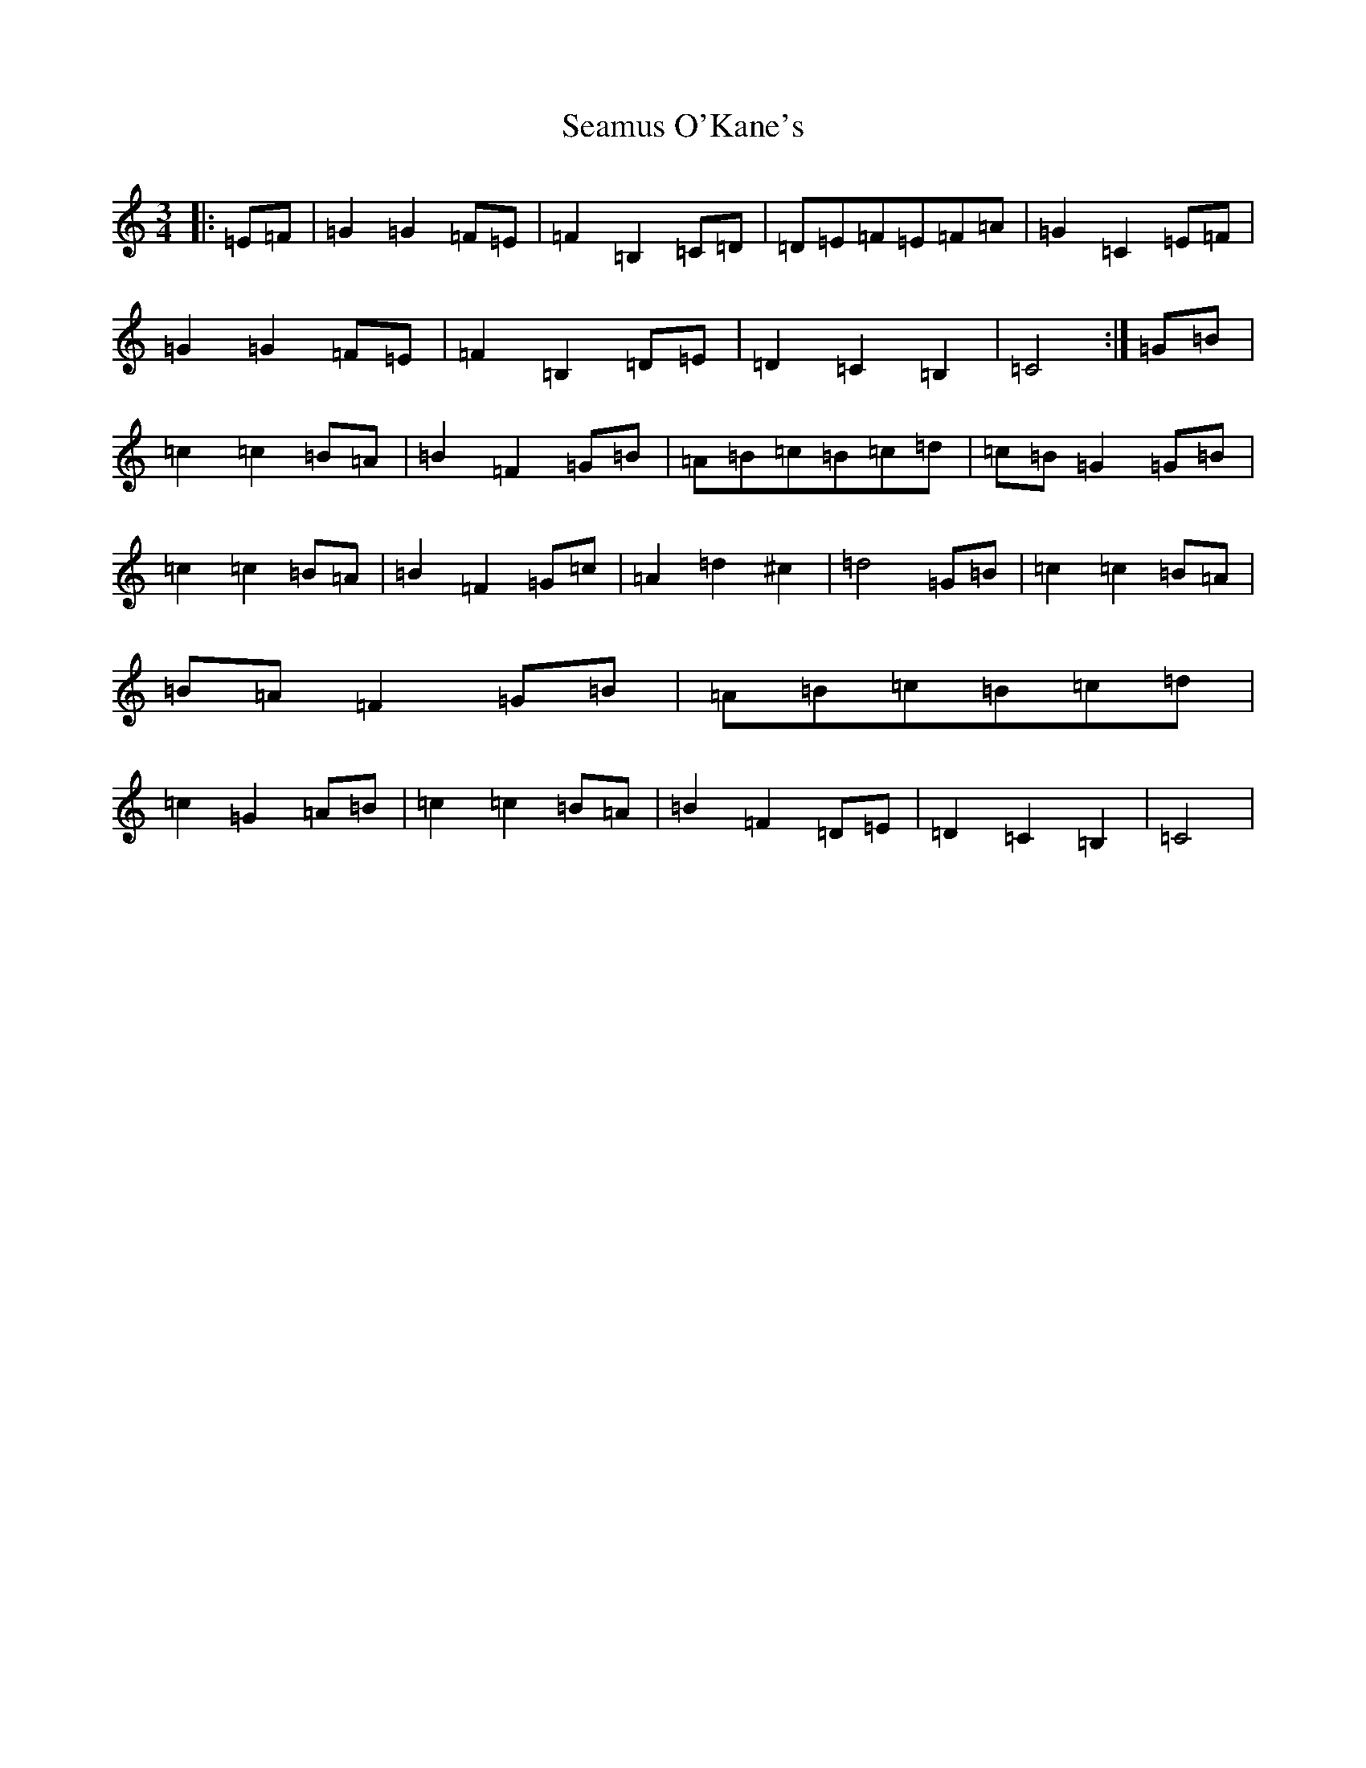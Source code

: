 X: 19058
T: Seamus O'Kane's
S: https://thesession.org/tunes/11653#setting11653
Z: G Major
R: mazurka
M: 3/4
L: 1/8
K: C Major
|:=E=F|=G2=G2=F=E|=F2=B,2=C=D|=D=E=F=E=F=A|=G2=C2=E=F|=G2=G2=F=E|=F2=B,2=D=E|=D2=C2=B,2|=C4:|=G=B|=c2=c2=B=A|=B2=F2=G=B|=A=B=c=B=c=d|=c=B=G2=G=B|=c2=c2=B=A|=B2=F2=G=c|=A2=d2^c2|=d4=G=B|=c2=c2=B=A|=B=A=F2=G=B|=A=B=c=B=c=d|=c2=G2=A=B|=c2=c2=B=A|=B2=F2=D=E|=D2=C2=B,2|=C4|